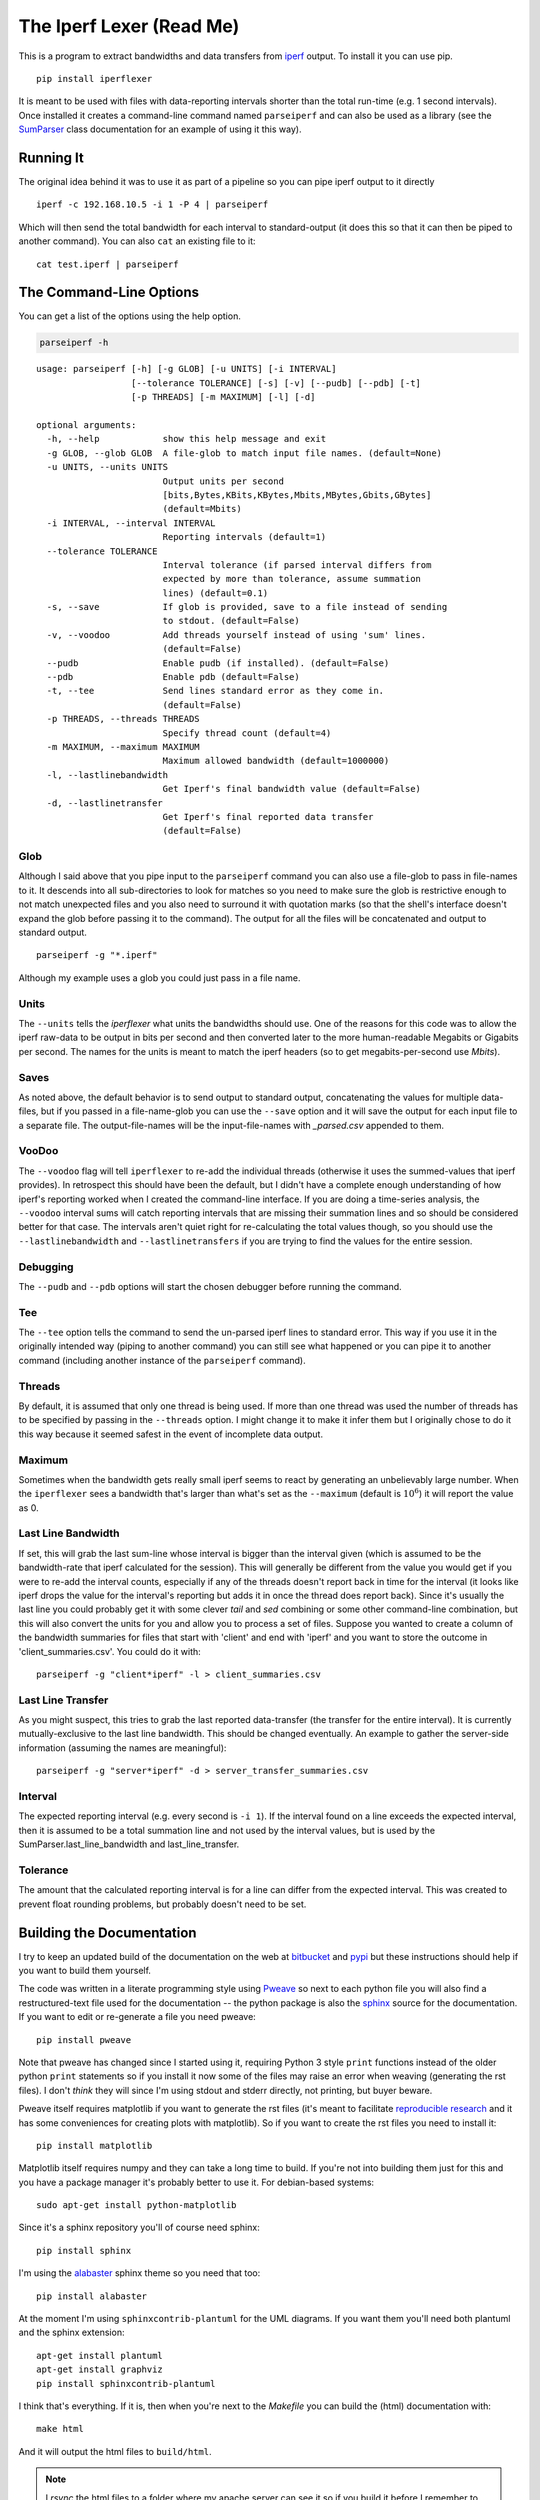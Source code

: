 The Iperf Lexer (Read Me)
=========================


This is a program to extract bandwidths and data transfers from `iperf <http://sourceforge.net/projects/iperf/>`_ output. To install it you can use pip.

::

   pip install iperflexer

It is meant to be used with files with data-reporting intervals shorter than the total run-time (e.g. 1 second intervals). Once installed it creates a command-line command named ``parseiperf`` and can also be used as a library (see the `SumParser <https://pythonhosted.org//iperflexer/sumparser.html#using-the-sumparser>`_ class documentation for an example of using it this way).

Running It
----------

The original idea behind it was to use it as part of a pipeline so you can pipe iperf output to it directly ::

  iperf -c 192.168.10.5 -i 1 -P 4 | parseiperf

Which will then send the total bandwidth for each interval to standard-output (it does this so that it can then be piped to another command). You can also ``cat`` an existing file to it::

  cat test.iperf | parseiperf

The Command-Line Options
------------------------

You can get a list of the options using the help option.

.. code:: bash

   parseiperf -h

::

    usage: parseiperf [-h] [-g GLOB] [-u UNITS] [-i INTERVAL]
                      [--tolerance TOLERANCE] [-s] [-v] [--pudb] [--pdb] [-t]
                      [-p THREADS] [-m MAXIMUM] [-l] [-d]
    
    optional arguments:
      -h, --help            show this help message and exit
      -g GLOB, --glob GLOB  A file-glob to match input file names. (default=None)
      -u UNITS, --units UNITS
                            Output units per second
                            [bits,Bytes,KBits,KBytes,Mbits,MBytes,Gbits,GBytes]
                            (default=Mbits)
      -i INTERVAL, --interval INTERVAL
                            Reporting intervals (default=1)
      --tolerance TOLERANCE
                            Interval tolerance (if parsed interval differs from
                            expected by more than tolerance, assume summation
                            lines) (default=0.1)
      -s, --save            If glob is provided, save to a file instead of sending
                            to stdout. (default=False)
      -v, --voodoo          Add threads yourself instead of using 'sum' lines.
                            (default=False)
      --pudb                Enable pudb (if installed). (default=False)
      --pdb                 Enable pdb (default=False)
      -t, --tee             Send lines standard error as they come in.
                            (default=False)
      -p THREADS, --threads THREADS
                            Specify thread count (default=4)
      -m MAXIMUM, --maximum MAXIMUM
                            Maximum allowed bandwidth (default=1000000)
      -l, --lastlinebandwidth
                            Get Iperf's final bandwidth value (default=False)
      -d, --lastlinetransfer
                            Get Iperf's final reported data transfer
                            (default=False)
    
    



Glob
~~~~

Although I said above that you pipe input to the ``parseiperf`` command you can also use a file-glob to pass in file-names to it. It descends into all sub-directories to look for matches so you need to make sure the glob is restrictive enough to not match unexpected files and you also need to surround it with quotation marks (so that the shell's interface doesn't expand the glob before passing it to the command). The output for all the files will be concatenated and output to standard output. 

::

   parseiperf -g "*.iperf"

Although my example uses a glob you could just pass in a file name.

Units
~~~~~

The ``--units`` tells the `iperflexer` what units the bandwidths should use. One of the reasons for this code was to allow the iperf raw-data to be output in bits per second and then converted later to the more human-readable Megabits or Gigabits per second. The names for the units is meant to match the iperf headers (so to get megabits-per-second use `Mbits`).

Saves
~~~~~

As noted above, the default behavior is to send output to standard output, concatenating the values for multiple data-files, but if you passed in a file-name-glob you can use the ``--save`` option and it will save the output for each input file to a separate file. The output-file-names will be the input-file-names with `_parsed.csv` appended to them.

VooDoo
~~~~~~

The ``--voodoo`` flag will tell ``iperflexer`` to re-add the individual threads (otherwise it uses the summed-values that iperf provides). In retrospect this should have been the default, but I didn't have a complete enough understanding of how iperf's reporting worked when I created the command-line interface. If you are doing a time-series analysis, the ``--voodoo`` interval sums will catch reporting intervals that are missing their summation lines and so should be considered better for that case. The intervals aren't quiet right for re-calculating the total values though, so you should use the ``--lastlinebandwidth`` and ``--lastlinetransfers`` if you are trying to find the values for the entire session.

Debugging
~~~~~~~~~

The ``--pudb`` and ``--pdb`` options will start the chosen debugger before running the command.

Tee
~~~

The ``--tee`` option tells the command to send the un-parsed iperf lines to standard error. This way if you use it in the originally intended way (piping to another command) you can still see what happened or you can pipe it to another command (including another instance of the ``parseiperf`` command).

Threads
~~~~~~~

By default, it is assumed that only one thread is being used. If more than one thread was used the number of threads has to be specified by passing in the ``--threads`` option. I might change it to make it infer them but I originally chose to do it this way because it seemed safest in the event of incomplete data output.

Maximum
~~~~~~~

Sometimes when the bandwidth gets really small iperf seems to react by generating an unbelievably large number. When the ``iperflexer`` sees a bandwidth that's larger than what's set as the ``--maximum`` (default is :math:`10^6`) it will report the value as 0.

Last Line Bandwidth
~~~~~~~~~~~~~~~~~~~

If set, this will grab the last sum-line whose interval is bigger than the interval given (which is assumed to be the bandwidth-rate that iperf calculated for the session). This will generally be different from the value you would get if you were to re-add the interval counts, especially if any of the threads doesn't report back in time for the interval (it looks like iperf drops the value for the interval's reporting but adds it in once the thread does report back). Since it's usually the last line you could probably get it with some clever `tail` and `sed` combining or some other command-line combination, but this will also convert the units for you and allow you to process a set of files. Suppose you wanted to create a column of the bandwidth summaries for files that start with 'client' and end with 'iperf' and you want to store the outcome in 'client_summaries.csv'. You could do it with::

   parseiperf -g "client*iperf" -l > client_summaries.csv

.. '   

Last Line Transfer
~~~~~~~~~~~~~~~~~~

As you might suspect, this tries to grab the last reported data-transfer (the transfer for the entire interval). It is currently mutually-exclusive to the last line bandwidth. This should be changed eventually. An example to gather the server-side information (assuming the names are meaningful)::

   parseiperf -g "server*iperf" -d > server_transfer_summaries.csv

Interval
~~~~~~~~

The expected reporting interval (e.g. every second is ``-i 1``). If the interval found on a line exceeds the expected interval, then it is assumed to be a total summation line and not used by the interval values, but is used by the SumParser.last_line_bandwidth and last_line_transfer. 

Tolerance
~~~~~~~~~

The amount that the calculated reporting interval is for a line can differ from the expected interval. This was created to prevent float rounding problems, but probably doesn't need to be set.

Building the Documentation
--------------------------

I try to keep an updated build of the documentation on the web at `bitbucket <http://rallion.bitbucket.org/commands/iperf_lexer/index.html>`_ and `pypi <https://pythonhosted.org/iperflexer/>`_ but these instructions should help if you want to build them yourself.

The code was written in a literate programming style using `Pweave <http://mpastell.com/pweave/>`_ so next to each python file you will also find a restructured-text file used for the documentation -- the python package is also the `sphinx <http://sphinx-doc.org/>`_ source for the documentation. If you want to edit or re-generate a file you need pweave::

  pip install pweave

Note that pweave has changed since I started using it, requiring Python 3 style ``print`` functions instead of the older python ``print`` statements so if you install it now some of the files may raise an error when weaving (generating the rst files). I don't *think* they will since I'm using stdout and stderr directly, not printing, but buyer beware.

Pweave itself requires matplotlib if you want to generate the rst files (it's meant to facilitate `reproducible research <http://www.ploscompbiol.org/article/info%3Adoi%2F10.1371%2Fjournal.pcbi.1003285>`_ and it has some conveniences for creating plots with matplotlib). So if you want to create the rst files you need to install it::

   pip install matplotlib

Matplotlib itself requires numpy and they can take a long time to build. If you're not into building them just for this and you have a package manager it's probably better to use it. For debian-based systems::

   sudo apt-get install python-matplotlib

Since it's a sphinx repository you'll of course need sphinx::

   pip install sphinx

I'm using the `alabaster <https://github.com/bitprophet/alabaster>`_ sphinx theme so you need that too::

   pip install alabaster   

At the moment I'm using ``sphinxcontrib-plantuml`` for the UML diagrams. If you want them you'll need both plantuml and the sphinx extension::

   apt-get install plantuml
   apt-get install graphviz
   pip install sphinxcontrib-plantuml   

I think that's everything. If it is, then when you're next to the `Makefile` you can build the (html) documentation with::

   make html

And it will output the html files to ``build/html``. 

.. note:: I `rsync` the html files to a folder where my apache server can see it so if you build it before I remember to get rid of that in the Makefile you will likely see an error but that shouldn't affect the built documentation (although if just by coincidence you have the exact same file structure as me it might clobber something (sorry)). 

Running the Tests
-----------------

I was originally using python's ``unittest`` module but I've switched over to using ``behave`` and ``pyhamcrest`` so the tests at the top of the package need ``nosetests`` and the tests in the `iperflexer/tests` folder need `behave <https://pypi.python.org/pypi/behave>`_ and `PyHamcrest <https://pypi.python.org/pypi/PyHamcrest>`_.

